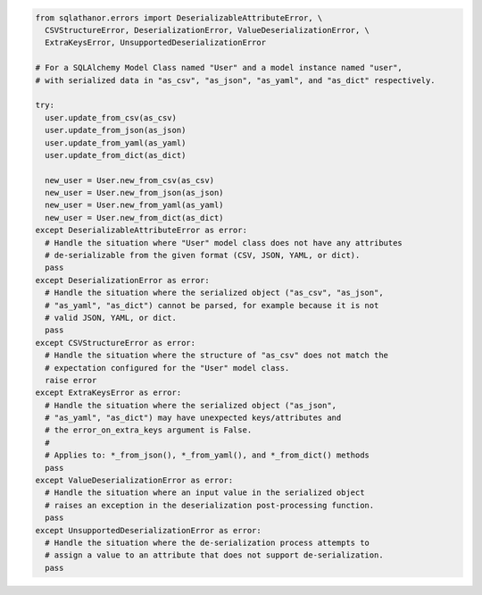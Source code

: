 .. seealso::

  * :doc:`Error Reference <errors>`
  * :ref:`De-serializing Data <deserialization>`
  * :ref:`Configuring Pre-processing and Post-processing <extra_processing>`

.. code-block:: python

  from sqlathanor.errors import DeserializableAttributeError, \
    CSVStructureError, DeserializationError, ValueDeserializationError, \
    ExtraKeysError, UnsupportedDeserializationError

  # For a SQLAlchemy Model Class named "User" and a model instance named "user",
  # with serialized data in "as_csv", "as_json", "as_yaml", and "as_dict" respectively.

  try:
    user.update_from_csv(as_csv)
    user.update_from_json(as_json)
    user.update_from_yaml(as_yaml)
    user.update_from_dict(as_dict)

    new_user = User.new_from_csv(as_csv)
    new_user = User.new_from_json(as_json)
    new_user = User.new_from_yaml(as_yaml)
    new_user = User.new_from_dict(as_dict)
  except DeserializableAttributeError as error:
    # Handle the situation where "User" model class does not have any attributes
    # de-serializable from the given format (CSV, JSON, YAML, or dict).
    pass
  except DeserializationError as error:
    # Handle the situation where the serialized object ("as_csv", "as_json",
    # "as_yaml", "as_dict") cannot be parsed, for example because it is not
    # valid JSON, YAML, or dict.
    pass
  except CSVStructureError as error:
    # Handle the situation where the structure of "as_csv" does not match the
    # expectation configured for the "User" model class.
    raise error
  except ExtraKeysError as error:
    # Handle the situation where the serialized object ("as_json",
    # "as_yaml", "as_dict") may have unexpected keys/attributes and
    # the error_on_extra_keys argument is False.
    #
    # Applies to: *_from_json(), *_from_yaml(), and *_from_dict() methods
    pass
  except ValueDeserializationError as error:
    # Handle the situation where an input value in the serialized object
    # raises an exception in the deserialization post-processing function.
    pass
  except UnsupportedDeserializationError as error:
    # Handle the situation where the de-serialization process attempts to
    # assign a value to an attribute that does not support de-serialization.
    pass

